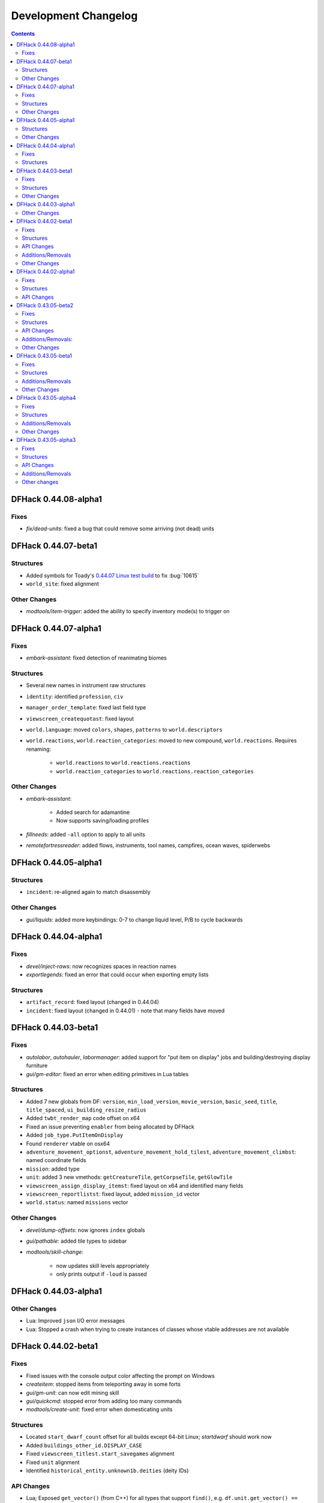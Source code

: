.. comment
    This is the development changelog file for DFHack.  If you add or change
    anything, note it here under the heading "DFHack Future", in the appropriate
    section. Items within each section are listed in alphabetical order to
    minimise merge conflicts.  Try to match the style and level of detail of the
    other entries.

    This file contains changes that are relevant to users of prereleases. These
    changes should include changes from just the previous release, whether that
    release was stable or not. For instance, a feature added in 0.43.05-alpha1
    should go under "0.43.05-alpha1" here *and* "0.43.05-r1" (or "future") in
    NEWS.rst. A fix in one prerelease for an issue in the previous prerelease
    should just go here in the appropriate section, not in NEWS.rst.

    Sections for each release are added as required, and consist solely of the
    following in order as subheadings::

        Fixes
        Structures
        API Changes
        Additions/Removals
        Other Changes

    When referring to a script, plugin, or command, use backticks (```) to
    create a link to the relevant documentation - and check that the docs are
    still up to date!

    When adding a new release, change "DFHack future" to the appropriate title
    before releasing, and then add a new "DFHack future" section after releasing.

.. _dev-changelog:

#####################
Development Changelog
#####################

.. contents::
   :depth: 2

DFHack 0.44.08-alpha1
=====================

Fixes
-----
- `fix/dead-units`: fixed a bug that could remove some arriving (not dead) units

DFHack 0.44.07-beta1
====================

Structures
----------
- Added symbols for Toady's `0.44.07 Linux test build <http://www.bay12forums.com/smf/index.php?topic=169839.msg7720111#msg7720111>`_ to fix :bug:`10615`
- ``world_site``: fixed alignment

Other Changes
-------------
- `modtools/item-trigger`: added the ability to specify inventory mode(s) to trigger on

DFHack 0.44.07-alpha1
=====================

Fixes
-----
- `embark-assistant`: fixed detection of reanimating biomes

Structures
----------
- Several new names in instrument raw structures
- ``identity``: identified ``profession``, ``civ``
- ``manager_order_template``: fixed last field type
- ``viewscreen_createquotast``: fixed layout
- ``world.language``: moved ``colors``, ``shapes``, ``patterns`` to ``world.descriptors``
- ``world.reactions``, ``world.reaction_categories``: moved to new compound, ``world.reactions``. Requires renaming:

    - ``world.reactions`` to ``world.reactions.reactions``
    - ``world.reaction_categories`` to ``world.reactions.reaction_categories``

Other Changes
-------------
- `embark-assistant`:

    - Added search for adamantine
    - Now supports saving/loading profiles

- `fillneeds`: added ``-all`` option to apply to all units
- `remotefortressreader`: added flows, instruments, tool names, campfires, ocean waves, spiderwebs


DFHack 0.44.05-alpha1
=====================

Structures
----------
- ``incident``: re-aligned again to match disassembly

Other Changes
-------------
- `gui/liquids`: added more keybindings: 0-7 to change liquid level, P/B to cycle backwards

DFHack 0.44.04-alpha1
=====================

Fixes
-----
- `devel/inject-raws`: now recognizes spaces in reaction names
- `exportlegends`: fixed an error that could occur when exporting empty lists

Structures
----------
- ``artifact_record``: fixed layout (changed in 0.44.04)
- ``incident``: fixed layout (changed in 0.44.01) - note that many fields have moved

DFHack 0.44.03-beta1
====================

Fixes
-----
- `autolabor`, `autohauler`, `labormanager`: added support for "put item on
  display" jobs and building/destroying display furniture
- `gui/gm-editor`: fixed an error when editing primitives in Lua tables

Structures
----------
- Added 7 new globals from DF: ``version``, ``min_load_version``,
  ``movie_version``, ``basic_seed``, ``title``, ``title_spaced``,
  ``ui_building_resize_radius``
- Added ``twbt_render_map`` code offset on x64
- Fixed an issue preventing ``enabler`` from being allocated by DFHack
- Added ``job_type.PutItemOnDisplay``
- Found ``renderer`` vtable on osx64
- ``adventure_movement_optionst``, ``adventure_movement_hold_tilest``,
  ``adventure_movement_climbst``: named coordinate fields
- ``mission``: added type
- ``unit``: added 3 new vmethods: ``getCreatureTile``, ``getCorpseTile``, ``getGlowTile``
- ``viewscreen_assign_display_itemst``: fixed layout on x64 and identified many fields
- ``viewscreen_reportlistst``: fixed layout, added ``mission_id`` vector
- ``world.status``: named ``missions`` vector

Other Changes
-------------
- `devel/dump-offsets`: now ignores ``index`` globals
- `gui/pathable`: added tile types to sidebar
- `modtools/skill-change`:

    - now updates skill levels appropriately
    - only prints output if ``-loud`` is passed

DFHack 0.44.03-alpha1
=====================

Other Changes
-------------
- Lua: Improved ``json`` I/O error messages
- Lua: Stopped a crash when trying to create instances of classes whose vtable
  addresses are not available

DFHack 0.44.02-beta1
====================

Fixes
-----
- Fixed issues with the console output color affecting the prompt on Windows
- `createitem`: stopped items from teleporting away in some forts
- `gui/gm-unit`: can now edit mining skill
- `gui/quickcmd`: stopped error from adding too many commands
- `modtools/create-unit`: fixed error when domesticating units

Structures
----------
- Located ``start_dwarf_count`` offset for all builds except 64-bit Linux;
  `startdwarf` should work now
- Added ``buildings_other_id.DISPLAY_CASE``
- Fixed ``viewscreen_titlest.start_savegames`` alignment
- Fixed ``unit`` alignment
- Identified ``historical_entity.unknown1b.deities`` (deity IDs)

API Changes
-----------
- Lua; Exposed ``get_vector()`` (from C++) for all types that support
  ``find()``, e.g. ``df.unit.get_vector() == df.global.world.units.all``

Additions/Removals
------------------
- Added `devel/check-other-ids`: Checks the validity of "other" vectors in the
  ``world`` global
- Added `gui/cp437-table`: An in-game CP437 table
- Removed `warn-stuck-trees`: the corresponding DF bug was fixed in 0.44.01

Other Changes
-------------
- The console now provides suggestions for built-in commands
- `devel/export-dt-ini`: avoid hardcoding flags
- `exportlegends`:

    - reordered some tags to match DF's order
    - added progress indicators for exporting long lists

- `gui/gm-editor`: added enum names to enum edit dialogs
- `gui/gm-unit`: made skill search case-insensitive
- `gui/rename`: added "clear" and "special characters" options
- `remotefortressreader`: includes item stack sizes and some performance improvements


DFHack 0.44.02-alpha1
=====================

Fixes
-----
- Fixed a crash that could occur if a symbol table in symbols.xml had no content
- The Lua API can now wrap functions with 12 or 13 parameters

Structures
----------
- The ``ui_menu_width`` global is now a 2-byte array; the second item is the
  former ``ui_area_map_width`` global, which is now removed
- The former ``announcements`` global is now a field in ``d_init``
- ``world`` fields formerly beginning with ``job_`` are now fields of
  ``world.jobs``, e.g. ``world.job_list`` is now ``world.jobs.list``

API Changes
-----------
- Lua: Added a new ``dfhack.console`` API

DFHack 0.43.05-beta2
====================

Fixes
-----
- Fixed Buildings::updateBuildings(), along with building creation/deletion events
- Fixed ``plug`` output alignment for plugins with long names
- Fixed a crash that happened when a ``LUA_PATH`` environment variable was set
- `add-thought`: fixed number conversion
- `gui/workflow`: fixed range editing producing the wrong results for certain numbers
- `modtools/create-unit`: now uses non-English names
- `modtools/item-trigger`: fixed errors with plant growths
- `remotefortressreader`: fixed a crash when serializing the local map
- `stockflow`: fixed an issue with non-integer manager order limits
- `title-folder`: fixed compatibility issues with certain SDL libraries on macOS

Structures
----------
- Added some missing renderer VTable addresses on macOS
- ``entity.resources.organic``: identified ``parchment``
- ``entity_sell_category``: added ``Parchment`` and ``CupsMugsGoblets``
- ``ui_advmode_menu``: added ``Build``
- ``ui_unit_view_mode``: added ``PrefOccupation``
- ``unit_skill``: identified ``natural_skill_lvl`` (was ``unk_1c``)
- ``viewscreen_jobmanagementst``: identified ``max_workshops``
- ``viewscreen_overallstatusst``:  made ``visible_pages`` an enum
- ``viewscreen_pricest``: identified fields
- ``viewscreen_workquota_conditionst``: gave some fields ``unk`` names

API Changes
-----------
- Allowed the Lua API to accept integer-like floats and strings when expecting an integer
- Lua: New ``Painter:key_string()`` method
- Lua: Added ``dfhack.getArchitecture()`` and ``dfhack.getArchitectureName()``

Additions/Removals:
-------------------
- Added `adv-rumors` script: improves the "Bring up specific incident or rumor" menu in adventure mode
- Added `install-info` script for basic troubleshooting
- Added `tweak condition-material <tweak>`: fixes a crash in the work order condition material list
- Added `tweak hotkey-clear <tweak>`: adds an option to clear bindings from DF hotkeys
- `autofarm`: reverted local biome detection (from 0.43.05-alpha3)

Other Changes
-------------
- Added a DOWNLOAD_RUBY CMake option, to allow use of a system/external ruby library
- Added the ability to download files manually before building
- `gui/extended-status`: added a feature to queue beds
- `remotefortressreader`: added building items, DF version info
- `stonesense`: Added support for 64-bit macOS and Linux

DFHack 0.43.05-beta1
====================

Fixes
-----
- Fixed various crashes on 64-bit Windows related to DFHack screens, notably `manipulator`
- Fixed addresses of next_id globals on 64-bit Linux (fixes an `automaterial`/box-select crash)
- ``ls`` now lists scripts in folders other than ``hack/scripts``, when applicable
- `modtools/create-unit`: stopped permanently overwriting the creature creation
  menu in arena mode
- `season-palette`: fixed an issue where only part of the screen was redrawn
  after changing the color scheme
- `title-version`: now hidden when loading an arena

Structures
----------
- ``file_compressorst``: fixed field sizes on x64
- ``historical_entity``: fixed alignment on x64
- ``ui_sidebar_menus.command_line``: fixed field sizes on x64
- ``viewscreen_choose_start_sitest``: added 3 missing fields, renamed ``in_embark_only_warning``
- ``viewscreen_layer_arena_creaturest``: identified more fields
- ``world.math``: identified
- ``world.murky_pools``: identified

Additions/Removals
------------------
- `generated-creature-renamer`: Renames generated creature IDs for use with graphics packs

Other Changes
-------------
- `title-version`: Added a prerelease indicator

DFHack 0.43.05-alpha4
=====================

Fixes
-----
- Fixed an issue with uninitialized bitfields that was causing several issues
  (disappearing buildings in `buildingplan`'s planning mode, strange behavior in
  the extended `stocks` screen, and likely other problems). This issue was
  introduced in 0.43.05-alpha3.
- `stockflow`: Fixed an "integer expected" error

Structures
----------
- Located several globals on 64-bit Linux: flows, timed_events, ui_advmode,
  ui_building_assign_type, ui_building_assign_is_marked,
  ui_building_assign_units, ui_building_assign_items, and ui_look_list. This
  fixes `search-plugin`, `zone`, and `force`, among others.
- ``ui_sidebar_menus``: Fixed some x64 alignment issues

Additions/Removals
------------------
- Added `fix/tile-occupancy`: Clears bad occupancy flags on the selected tile.
  Useful for fixing blocked tiles introduced by the above buildingplan issue.
- Added a Lua ``tile-material`` module

Other Changes
-------------
- `labormanager`: Add support for shell crafts
- `manipulator`: Custom professions are now sorted alphabetically more reliably

DFHack 0.43.05-alpha3
=====================

Fixes
-----
- `add-thought`: fixed support for emotion names
- `autofarm`: Made surface farms detect local biome
- `devel/export-dt-ini`: fixed squad_schedule_entry size
- `labormanager`:

    - Now accounts for unit attributes
    - Made instrument-building jobs work (constructed instruments)
    - Fixed deconstructing constructed instruments
    - Fixed jobs in bowyer's shops
    - Fixed trap component jobs
    - Fixed multi-material construction jobs
    - Fixed deconstruction of buildings containing items
    - Fixed interference caused by "store item in vehicle" jobs

- `manipulator`: Fixed crash when selecting a profession from an empty list
- `ruby`:

    - Fixed crash on Win64 due to truncated global addresses
    - Fixed compilation on Win64
    - Use correct raw string length with encodings

Structures
----------
- Changed many ``comment`` XML attributes with version numbers to use new
  ``since`` attribute instead
- ``activity_event_conflictst.sides``: named many fields
- ``building_def.build_key``: fixed size on 64-bit Linux and OS X
- ``historical_kills``:

    - ``unk_30`` -> ``killed_underground_region``
    - ``unk_40`` -> ``killed_region``

- ``historical_kills.killed_undead``: removed ``skeletal`` flag
- ``ui_advmode``: aligned enough so that it doesn't crash (64-bit OS X/Linux)
- ``ui_advmode.show_menu``: changed from bool to enum
- ``unit_personality.emotions.flags``: now a bitfield

API Changes
-----------
- Added ``DFHack::Job::removeJob()`` function
- C++: Removed bitfield constructors that take an initial value. These kept
  bitfields from being used in unions. Set ``bitfield.whole`` directly instead.
- Lua: ``bitfield.whole`` now returns an integer, not a decimal

Additions/Removals
------------------
- Removed source for treefarm plugin (wasn't built)
- Added `modtools/change-build-menu`: Edit the build mode sidebar menus
- Added `modtools/if-entity`: Run a command if the current entity matches a
  given ID
- Added `season-palette`: Swap color palettes with the changes of the seasons

Other changes
-------------
- Changed minimum GCC version to 4.8 on OS X and Linux (earlier versions
  wouldn't have worked on Linux anyway)
- Updated TinyXML from 2.5.3 to 2.6.2
